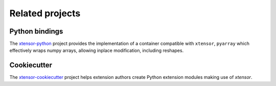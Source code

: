 .. Copyright (c) 2016, Johan Mabille and Sylvain Corlay

   Distributed under the terms of the BSD 3-Clause License.

   The full license is in the file LICENSE, distributed with this software.

Related projects
================

Python bindings
---------------

The xtensor-python_ project provides the implementation of a container compatible with ``xtensor``, ``pyarray`` which
effectively wraps numpy arrays, allowing inplace modification, including reshapes.

Cookiecutter
------------

The xtensor-cookiecutter_ project helps extension authors create Python extension modules making use of `xtensor`.

.. _xtensor-python: https://github.com/QuantStack/xtensor-python
.. _xtensor-cookiecutter: https://github.com/QuantStack/xtensor-cookiecutter
